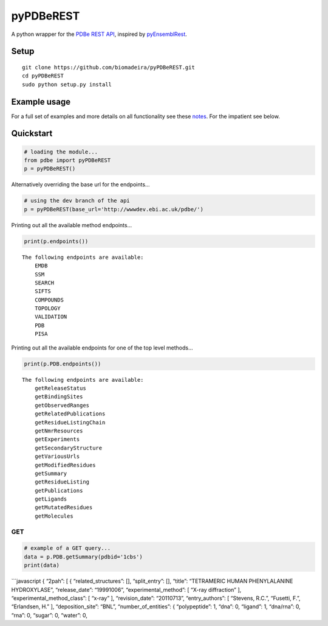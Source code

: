 pyPDBeREST
==========

|Twitter: @biomadeira| |Build Status| |Coverage Status| |License|

A python wrapper for the `PDBe REST API`_, inspired by `pyEnsemblRest`_.

Setup
~~~~~

::

    git clone https://github.com/biomadeira/pyPDBeREST.git 
    cd pyPDBeREST
    sudo python setup.py install

Example usage
~~~~~~~~~~~~~

For a full set of examples and more details on all functionality see
these `notes`_. For the impatient see below.

Quickstart
~~~~~~~~~~

.. code:: python

    # loading the module...
    from pdbe import pyPDBeREST
    p = pyPDBeREST()

Alternatively overriding the base url for the endpoints…

.. code:: python

    # using the dev branch of the api
    p = pyPDBeREST(base_url='http://wwwdev.ebi.ac.uk/pdbe/')

Printing out all the available method endpoints…

.. code:: python

    print(p.endpoints())

::

    The following endpoints are available:
        EMDB
        SSM
        SEARCH
        SIFTS
        COMPOUNDS
        TOPOLOGY
        VALIDATION
        PDB
        PISA

Printing out all the available endpoints for one of the top level
methods…

.. code:: python

    print(p.PDB.endpoints())

::

    The following endpoints are available:
        getReleaseStatus
        getBindingSites
        getObservedRanges
        getRelatedPublications
        getResidueListingChain
        getNmrResources
        getExperiments
        getSecondaryStructure
        getVariousUrls
        getModifiedResidues
        getSummary
        getResidueListing
        getPublications
        getLigands
        getMutatedResidues
        getMolecules

GET
'''

.. code:: python

    # example of a GET query...
    data = p.PDB.getSummary(pdbid='1cbs')
    print(data)

\`\`\`javascript { “2pah”: [ { “related\_structures”: [],
“split\_entry”: [], “title”: “TETRAMERIC HUMAN PHENYLALANINE
HYDROXYLASE”, “release\_date”: “19991006”, “experimental\_method”: [
“X-ray diffraction” ], “experimental\_method\_class”: [ “x-ray” ],
“revision\_date”: “20110713”, “entry\_authors”: [ “Stevens, R.C.”,
“Fusetti, F.”, “Erlandsen, H.” ], “deposition\_site”: “BNL”,
“number\_of\_entities”: { “polypeptide”: 1, “dna”: 0, “ligand”: 1,
“dna/rna”: 0, “rna”: 0, “sugar”: 0, “water”: 0,

.. _PDBe REST API: http://www.ebi.ac.uk/pdbe/api/doc/
.. _pyEnsemblRest: https://github.com/pyOpenSci/pyEnsemblRest
.. _notes: Examples.ipynb

.. |Twitter: @biomadeira| image:: https://img.shields.io/badge/contact-@biomadeira-blue.svg?style=flat
   :target: https://twitter.com/biomadeira
.. |Build Status| image:: https://secure.travis-ci.org/biomadeira/pyPDBeREST.png?branch=master
   :target: http://travis-ci.org/biomadeira/pyPDBeREST
.. |Coverage Status| image:: https://coveralls.io/repos/biomadeira/pyPDBeREST/badge.svg?branch=master&service=github
   :target: https://coveralls.io/github/biomadeira/pyPDBeREST?branch=master
.. |License| image:: http://img.shields.io/badge/license-GPLv3-brightgreen.svg?style=flat
   :target: https://github.com/biomadeira/pyPDBeREST/blob/master/LICENSE.md
